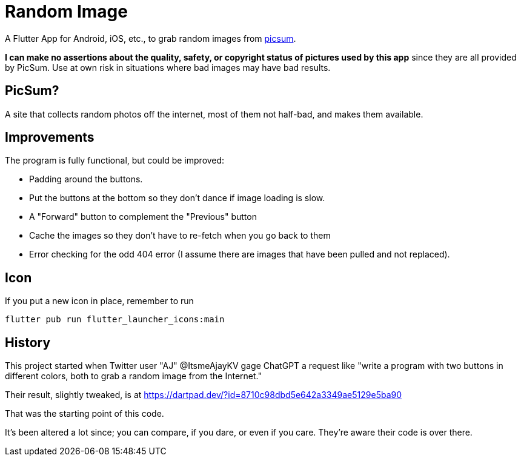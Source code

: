 = Random Image

A Flutter App for Android, iOS, etc., to grab random images from
https://picsum.photos[picsum].

*I can make no assertions about the quality, safety, or copyright status of pictures used by this app*
since they are all provided by PicSum.
Use at own risk in situations where
bad images may have bad results.

== PicSum?

A site that collects random photos off the internet, most of them not half-bad,
and makes them available.

== Improvements

The program is fully functional, but could be improved:

* Padding around the buttons.
* Put the buttons at the bottom so they don't dance if image loading is slow.
* A "Forward" button to complement the "Previous" button
* Cache the images so they don't have to re-fetch when you go back to them
* Error checking for the odd 404 error
(I assume there are images that have been pulled and not replaced).

== Icon

If you put a new icon in place, remember to run

	flutter pub run flutter_launcher_icons:main

== History

This project started when Twitter user "AJ" @ItsmeAjayKV
gage ChatGPT a request like "write a program with two buttons in different colors,
both to grab a random image from the Internet."

Their result, slightly tweaked, is at https://dartpad.dev/?id=8710c98dbd5e642a3349ae5129e5ba90

That was the starting point of this code.

It's been altered a lot since; you can compare, if you dare, or even if you care.
They're aware their code is over there.

